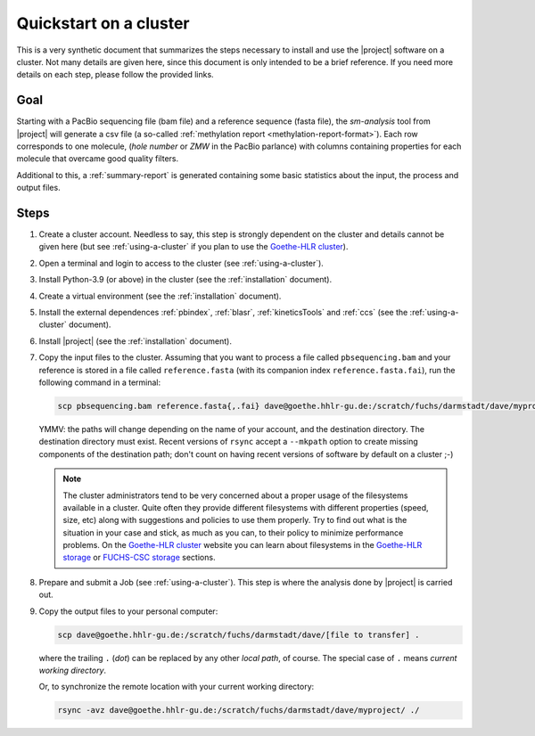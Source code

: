 .. _quickstart9steps:

=======================
Quickstart on a cluster
=======================

This is a very synthetic document that summarizes the steps necessary to install
and use the |project| software on a cluster. Not many details are given
here, since this document is only intended to be a brief reference. If you need
more details on each step, please follow the provided links.

Goal
====

Starting with a PacBio sequencing file (bam file) and a
reference sequence (fasta file), the `sm-analysis` tool from |project| will
generate a csv file (a so-called :ref:`methylation report <methylation-report-format>`).
Each row corresponds to one molecule, (*hole number* or *ZMW* in the PacBio parlance)
with columns containing properties for each molecule that overcame good
quality filters.

Additional to this, a :ref:`summary-report` is generated containing some basic
statistics about the input, the process and output files.

Steps
=====

1. Create a cluster account. Needless to say, this step is strongly dependent
   on the cluster and details cannot be given here (but see
   :ref:`using-a-cluster` if you plan to use the `Goethe-HLR cluster`_).

2. Open a terminal and login to access to the cluster
   (see :ref:`using-a-cluster`).

3. Install Python-3.9 (or above) in the cluster (see the :ref:`installation` document).

4. Create a virtual environment (see the :ref:`installation` document).

5. Install the external dependences :ref:`pbindex`, :ref:`blasr`, :ref:`kineticsTools`
   and :ref:`ccs` (see the :ref:`using-a-cluster` document).

6. Install |project| (see the :ref:`installation` document).

7. Copy the input files to the cluster. Assuming that you want to process
   a file called ``pbsequencing.bam`` and your reference is stored in
   a file called ``reference.fasta`` (with its companion index
   ``reference.fasta.fai``), run the following command in a terminal:

   .. code-block:: console

       scp pbsequencing.bam reference.fasta{,.fai} dave@goethe.hhlr-gu.de:/scratch/fuchs/darmstadt/dave/myproject/

   YMMV: the paths will change depending on the name of your account,
   and the destination directory. The destination directory must exist.
   Recent versions of ``rsync`` accept a ``--mkpath`` option to create missing
   components of the destination path; don't count on having
   recent versions of software by default on a cluster ;-)

   .. note::

      The cluster administrators tend to be very concerned about a proper usage of the
      filesystems available in a cluster. Quite often they provide different filesystems
      with different properties (speed, size, etc) along with suggestions and policies to
      use them properly. Try to find out what is the situation in your case and stick, as
      much as you can, to their policy to minimize performance problems.
      On the `Goethe-HLR cluster`_ website you can learn about filesystems in the
      `Goethe-HLR storage`_ or `FUCHS-CSC storage`_ sections.

8. Prepare and submit a Job (see :ref:`using-a-cluster`). This step is where the
   analysis done by |project| is carried out.

9. Copy the output files to your personal computer:

   .. code-block:: console

       scp dave@goethe.hhlr-gu.de:/scratch/fuchs/darmstadt/dave/[file to transfer] .

   where the trailing ``.`` (*dot*) can be replaced by any other *local path*,
   of course. The special case of ``.`` means *current working directory*.

   Or, to synchronize the remote location with your current working directory:

   .. code-block:: console

       rsync -avz dave@goethe.hhlr-gu.de:/scratch/fuchs/darmstadt/dave/myproject/ ./


.. _Goethe-HLR cluster: https://csc.uni-frankfurt.de/
.. _Goethe-HLR storage: https://csc.uni-frankfurt.de/wiki/doku.php?id=public:usage:goethe#storage
.. _FUCHS-CSC storage: https://csc.uni-frankfurt.de/wiki/doku.php?id=public:usage:fuchs#storage

